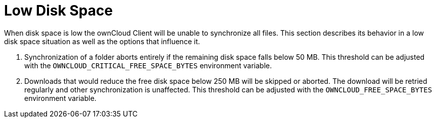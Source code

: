 = Low Disk Space

When disk space is low the ownCloud Client will be unable to synchronize all files.
This section describes its behavior in a low disk space situation as well as the options that influence it.

1.  Synchronization of a folder aborts entirely if the remaining disk space falls below 50 MB.
This threshold can be adjusted with the `OWNCLOUD_CRITICAL_FREE_SPACE_BYTES` environment variable.
2.  Downloads that would reduce the free disk space below 250 MB will be skipped or aborted.
The download will be retried regularly and other synchronization is unaffected.
This threshold can be adjusted with the `OWNCLOUD_FREE_SPACE_BYTES` environment variable.
